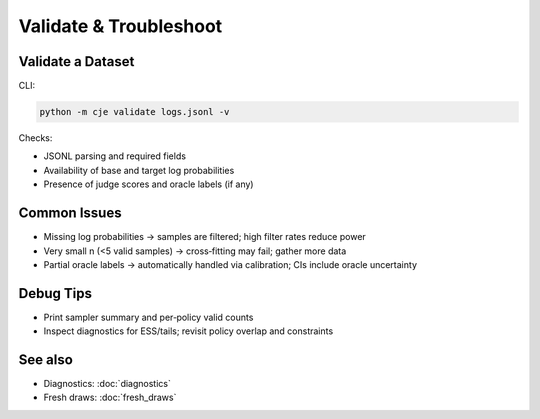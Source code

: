 Validate & Troubleshoot
=======================

Validate a Dataset
------------------

CLI:

.. code-block:: bash

   python -m cje validate logs.jsonl -v

Checks:

- JSONL parsing and required fields
- Availability of base and target log probabilities
- Presence of judge scores and oracle labels (if any)

Common Issues
-------------

- Missing log probabilities → samples are filtered; high filter rates reduce power
- Very small n (<5 valid samples) → cross‑fitting may fail; gather more data
- Partial oracle labels → automatically handled via calibration; CIs include oracle uncertainty

Debug Tips
----------

- Print sampler summary and per‑policy valid counts
- Inspect diagnostics for ESS/tails; revisit policy overlap and constraints

See also
--------

- Diagnostics: :doc:`diagnostics`
- Fresh draws: :doc:`fresh_draws`
